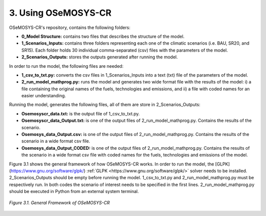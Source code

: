 3. Using OSeMOSYS-CR
=================

OSeMOSYS-CR's repository, contains the following folders: 

* **0_Model Structure:** contains two files that describes the structure of the model. 

* **1_Scenarios_Inputs:** contains three folders representing each one of the climatic scenarios (i.e. BAU, SR20, and SR15). Each folder holds 30 individual comma-separated (csv) files with the parameters of the model. 

* **2_Scenarios_Outputs:** stores the outputs generated after running the model. 

In order to run the model, the following files are needed: 

* **1_csv_to_txt.py:** converts the csv files in 1_Scenarios_Inputs into a text (txt) file of the parameters of the model. 

* **2_run_model_mathprog.py:** runs the model and generates two wide format file with the results of the model: i) a file containing the original names of the fuels, technologies and emissions, and ii) a file with coded names for an easier understanding. 

Running the model, generates the following files, all of them are store in 2_Scenarios_Outputs:

* **Osemosyscr_data.txt:** is the output file of 1_csv_to_txt.py. 

* **Osemosyscr_data_Output.txt:** is one of the output files of 2_run_model_mathprog.py. Contains the results of the scenario.

* **Osemosys_data_Output.csv:** is one of the output files of 2_run_model_mathprog.py. Contains the results of the scenario in a wide format csv file. 

* **Osemosys_data_Output_CODED:** is one of the output files of 2_run_model_mathprog.py. Contains the results of the scenario in a wide format csv file with coded names for the fuels, technologies and emissions of the model. 

Figure 3.1 shows the general framework of how OSeMOSYS-CR works. In order to run the model, the [GLPK](https://www.gnu.org/software/glpk/) :ref:`GLPK <https://www.gnu.org/software/glpk/>` solver needs to be installed. 2_Scenarios_Outputs should be empty before running the model. 1_csv_to_txt.py and 2_run_model_mathprog.py must be respectively run. In both codes the scenario of interest needs to be specified in the first lines. 2_run_model_mathprog.py should be executed in Python from an external system terminal.

.. figure::  img/Framework.PNG
   :align:   center
   :width:   700 px
   
   *Figure 3.1. General Framework of OSeMOSYS-CR*
